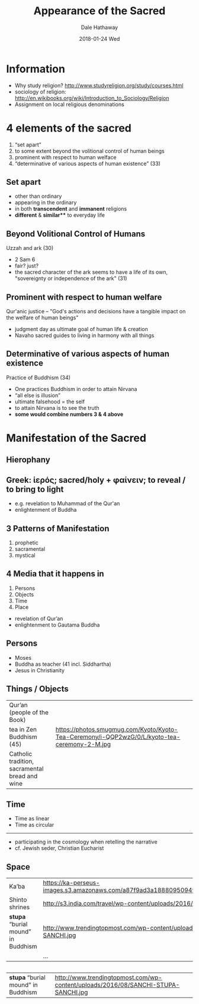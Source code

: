 #+Author: Dale Hathaway
#+Title: Appearance of the Sacred
#+Date: 2018-01-24 Wed
#+Email: hathawayd@winthrop.edu
#+OPTIONS: org-reveal-title-slide:"%t"
#+OPTIONS: reveal_width:1000 reveal_height:800 
#+REVEAL_MARGIN: 0.1
#+REVEAL_MIN_SCALE: 0.5
#+REVEAL_MAX_SCALE: 2
#+REVEAL_HLEVEL: 1
#+OPTIONS: toc:0 num:nil
#+REVEAL_HEAD_PREAMBLE: <meta name="description" content="Org-Reveal">
#+REVEAL_POSTAMBLE: <p> Created by Dale Hathaway. </p>
#+REVEAL_PLUGINS: (markdown notes)
* Information
- Why study religion? http://www.studyreligion.org/study/courses.html
- sociology of religion: http://en.wikibooks.org/wiki/Introduction_to_Sociology/Religion
- Assignment on local religious denominations
*  4 elements of the sacred

#+ATTR_REVEAL: :frag (appear)
1.  “set apart”
2.  to some extent beyond the volitional control of human beings
3.  prominent with respect to human welface
4.  “determinative of various aspects of human existence” (33)


**  Set apart

#+ATTR_REVEAL: :frag (appear)
- other than ordinary
- appearing in the ordinary
- in both *transcendent* and *immanent* religions
- *different* & *similar*** to everyday life


**  Beyond Volitional Control of Humans
Uzzah and ark  (30)

#+ATTR_REVEAL: :frag (appear)
- 2 Sam 6
- fair? just? 
- the sacred character of the ark seems to have a life of its own, "sovereignty or independence of the ark" (31)



**  Prominent with respect to human welfare
 Qur'anic justice -- "God's actions and decisions have a tangible impact on the welfare of human beings"

#+ATTR_REVEAL: :frag (appear)
- judgment day as ultimate goal of human life & creation
- Navaho sacred guides to living in harmony with all things


**  Determinative of various aspects of human existence
  Practice of Buddhism (34)

#+ATTR_REVEAL: :frag (appear)
- One practices Buddhism in order to attain Nirvana
- “all else is illusion”
- ultimate falsehood = the self
- to attain Nirvana is to see the truth
- *some would combine numbers 3 & 4 above*
* Manifestation of the Sacred

** Hierophany
   :PROPERTIES:
   :reveal_background: https://sacredfeminineawakening.com/wp-content/uploads/candles-11347-630x315.jpg
   :END:

** Greek: ἱερός; sacred/holy + φαίνειν; to reveal / to bring to light
- e.g. revelation to Muhammad of the Qur'an
- enlightenment of Buddha

** 3 Patterns of Manifestation
#+ATTR_REVEAL: :frag (appear)
1. prophetic
2. sacramental
3. mystical

** 4 Media that it happens in
#+ATTR_REVEAL: :frag (appear)
1. Persons
2. Objects
3. Time
4. Place

#+BEGIN_NOTES
- revelation of Qur’an
- enlightenment to Gautama Buddha

#+END_NOTES

**  Persons

#+ATTR_REVEAL: :frag (appear)
- Moses
- Buddha as teacher (41 incl. Siddhartha)
- Jesus in Christianity

**  Things / Objects

#+ATTR_REVEAL: :frag (appear)
| Qur’an (people of the Book) | |
| tea in Zen Buddhism (45) | https://photos.smugmug.com/Kyoto/Kyoto-Tea-Ceremony/i-QQP2wzG/0/L/kyoto-tea-ceremony-2-M.jpg |
| Catholic tradition, sacramental bread and wine | |

**  Time

#+ATTR_REVEAL: :frag (appear)
- Time as linear
- Time as circular
----------------
#+ATTR_REVEAL: :frag (appear)
- participating in the cosmology when retelling the narrative
- cf. Jewish seder, Christian Eucharist

**  Space

| Ka’ba                            | https://ka-perseus-images.s3.amazonaws.com/a87f9ad3a188809509494ac76b75cdaebd7cbcc5.jpg |
| Shinto shrines                   | http://s3.india.com/travel/wp-content/uploads/2016/01/Kyoto_Fushimi_Inari.jpg           |
| *stupa* “burial mound” in Buddhism | http://www.trendingtopmost.com/wp-content/uploads/2016/08/SANCHI-STUPA-SANCHI.jpg       |
|                                  | ...                                                                                     |
** 
| *stupa* “burial mound” in Buddhism | http://www.trendingtopmost.com/wp-content/uploads/2016/08/SANCHI-STUPA-SANCHI.jpg       |




